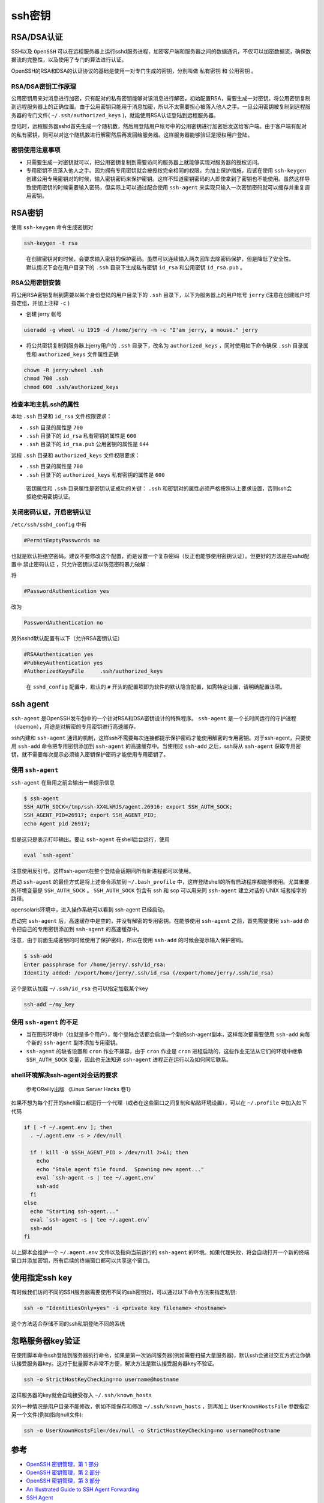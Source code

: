 .. _ssh_key:

=============
ssh密钥
=============

RSA/DSA认证
===============

SSH以及 ``OpenSSH`` 可以在远程服务器上运行sshd服务进程，加密客户端和服务器之间的数据通讯，不仅可以加密数据流，确保数据流的完整性，以及使用了专门的算法进行认证。

OpenSSH的RSA和DSA的认证协议的基础是使用一对专门生成的密钥，分别叫做 ``私有密钥`` 和 ``公用密钥`` 。

RSA/DSA密钥工作原理
-------------------

公用密钥用来对消息进行加密，只有配对的私有密钥能够对该消息进行解密。初始配置RSA，需要生成一对密钥。将公用密钥复制到远程服务器上的正确位置。由于公用密钥只能用于消息加密，所以不太需要担心被落入他人之手。一旦公用密钥被复制到远程服务器的专门文件( ``~/.ssh/authorized_keys`` )，就能使用RSA认证登陆到远程服务器。

登陆时，远程服务器sshd首先生成一个随机数，然后用登陆用户帐号中的公用密钥进行加密后发送给客户端。由于客户端有配对的私有密钥，则可以对这个随机数进行解密然后再发回给服务器。这样服务器能够验证是授权用户登陆。

密钥使用注意事项
----------------

- 只需要生成一对密钥就可以，把公用密钥复制到需要访问的服务器上就能够实现对服务器的授权访问。
- 专用密钥不应落入他人之手。因为拥有专用密钥就会被授权完全相同的权限。为加上保护措施，应该在使用 ``ssh-keygen`` 创建公用专用密钥对的时候，输入密钥密码来保护密钥。这样不知道密钥密码的人即使拿到了密钥也不能使用。虽然这样导致使用密钥的时候需要输入密码，但实际上可以通过配合使用 ``ssh-agent`` 来实现只输入一次密钥密码就可以缓存并重复调用密钥。

RSA密钥
==========

使用 ``ssh-keygen`` 命令生成密钥对

.. code:: bash

   ssh-keygen -t rsa

..

   在创建密钥对的时候，会要求输入密钥的保护密码。虽然可以连续输入两次回车去除密码保护，但是降低了安全性。默认情况下会在用户目录下的 ``.ssh`` 目录下生成私有密钥 ``id_rsa`` 和公用密钥 ``id_rsa.pub`` 。

RSA公用密钥安装
---------------

将公用RSA密钥复制到需要以某个身份登陆的用户目录下的 ``.ssh`` 目录下，以下为服务器上的用户帐号 ``jerry`` (注意在创建账户时指定组，并加上注释 ``-c`` ) 

- 创建 jerry 帐号

.. code:: bash

   useradd -g wheel -u 1919 -d /home/jerry -m -c "I'am jerry, a mouse." jerry

- 将公共密钥复制到服务器上jerry用户的 ``.ssh`` 目录下，改名为 ``authorized_keys`` ，同时使用如下命令确保 ``.ssh`` 目录属性和 ``authorized_keys`` 文件属性正确

.. code:: bash

   chown -R jerry:wheel .ssh
   chmod 700 .ssh
   chmod 600 .ssh/authorized_keys

检查本地主机.ssh的属性
----------------------

本地 ``.ssh`` 目录和 ``id_rsa`` 文件权限要求：

- ``.ssh`` 目录的属性是 ``700``
- ``.ssh`` 目录下的 ``id_rsa`` 私有密钥的属性是 ``600``
- ``.ssh`` 目录下的 ``id_rsa.pub`` 公用密钥的属性是 ``644``

远程 ``.ssh`` 目录和 ``authorized_keys`` 文件权限要求：

- ``.ssh`` 目录的属性是 ``700``
- ``.ssh`` 目录下的 ``authorized_keys`` 私有密钥的属性是 ``600``

..

   密钥属性和 ``.ssh`` 目录属性是密钥认证成功的关键： ``.ssh`` 和密钥对的属性必须严格按照以上要求设置，否则ssh会拒绝使用密钥认证。

关闭密码认证，开启密钥认证
--------------------------

``/etc/ssh/sshd_config`` 中有

.. code:: bash

   #PermitEmptyPasswords no

也就是默认拒绝空密码。建议不要修改这个配置，而是设置一个复杂密码（反正也能够使用密钥认证）。但更好的方法是在sshd配置中 ``禁止密码认证`` ，只允许密钥认证以防范密码暴力破解：

将

.. code:: bash

   #PasswordAuthentication yes

改为

.. code:: bash

   PasswordAuthentication no

另外sshd默认配置有以下（允许RSA密钥认证）

.. code:: bash

   #RSAAuthentication yes
   #PubkeyAuthentication yes
   #AuthorizedKeysFile     .ssh/authorized_keys

..

   在 ``sshd_config`` 配置中，默认的 ``#`` 开头的配置项即为软件的默认隐含配置，如需特定设置，请明确配置该项。

ssh agent
=========

``ssh-agent`` 是OpenSSH发布包中的一个针对RSA和DSA密钥设计的特殊程序。 ``ssh-agent`` 是一个长时间运行的守护进程（daemon），用途是对解密的专用密钥进行高速缓存。

ssh内建和 ``ssh-agent`` 通讯的机制，这样ssh不需要每次连接都提示保护密码才能使用解密的专用密钥。对于ssh-agent，只要使用 ``ssh-add`` 命令把专用密钥添加到 ``ssh-agent`` 的高速缓存中。当使用过 ``ssh-add`` 之后，ssh将从 ``ssh-agent`` 获取专用密钥，就不需要每次提示必须输入密钥保护密码才能使用专用密钥了。

使用 ``ssh-agent``
-------------------

``ssh-agent`` 在启用之前会输出一些提示信息

.. code:: bash

   $ ssh-agent
   SSH_AUTH_SOCK=/tmp/ssh-XX4LkMJS/agent.26916; export SSH_AUTH_SOCK;
   SSH_AGENT_PID=26917; export SSH_AGENT_PID;
   echo Agent pid 26917;

但是这只是表示打印输出。要让 ``ssh-agent`` 在shell后台运行，使用

.. code:: bash

   eval `ssh-agent`

注意使用反引号。这样ssh-agent在整个登陆会话期间所有新进程都可以使用。

启动 ``ssh-agent`` 的最佳方式是将上述命令添加到 ``~/.bash_profile`` 中，这样登陆shell的所有启动程序都能够使用。尤其重要的环境变量是 ``SSH_AUTH_SOCK`` 。 ``SSH_AUTH_SOCK`` 包含有 ssh 和 scp 可以用来同 ``ssh-agent`` 建立对话的 UNIX 域套接字的路径。

opensolaris环境中，进入操作系统可以看到 ssh-agent 已经启动。

启动完 ``ssh-agent`` 后，高速缓存中是空的，并没有解密的专用密钥。在能够使用 ``ssh-agent`` 之前，首先需要使用 ``ssh-add`` 命令把自己的专用密钥添加到 ``ssh-agent`` 的高速缓存中。

注意，由于前面生成密钥的时候使用了保护密码，所以在使用 ``ssh-add`` 的时候会提示输入保护密码。

.. code:: bash

   $ ssh-add
   Enter passphrase for /home/jerry/.ssh/id_rsa:
   Identity added: /export/home/jerry/.ssh/id_rsa (/export/home/jerry/.ssh/id_rsa)

这个是默认加载 ``~/.ssh/id_rsa`` 也可以指定加载某个key

.. code:: bash

   ssh-add ~/my_key

使用 ``ssh-agent`` 的不足
---------------------------

-  当在图形环境中（也就是多个用户），每个登陆会话都会启动一个新的ssh-agent副本，这样每次都需要使用 ``ssh-add`` 向每个新的 ``ssh-agent`` 副本添加专用密钥。
-  ``ssh-agent`` 的缺省设置和 ``cron`` 作业不兼容，由于 ``cron`` 作业是 ``cron`` 进程启动的，这些作业无法从它们的环境中继承 ``SSH_AUTH_SOCK`` 变量，因此也无法知道 ``ssh-agent`` 进程正在运行以及如何同它联系。

shell环境解决ssh-agent对会话的要求
----------------------------------

   参考OReilly出版 《Linux Server Hacks 卷1》

如果不想为每个打开的shell窗口都运行一个代理（或者在这些窗口之间复制和粘贴环境设置），可以在 ``~/.profile`` 中加入如下代码

.. code:: bash

   if [ -f ~/.agent.env ]; then
     . ~/.agent.env -s > /dev/null

     if ! kill -0 $SSH_AGENT_PID > /dev/null 2>&1; then
       echo
       echo "Stale agent file found.  Spawning new agent..."
       eval `ssh-agent -s | tee ~/.agent.env`
       ssh-add
     fi
   else
     echo "Starting ssh-agent..."
     eval `ssh-agent -s | tee ~/.agent.env`
     ssh-add
   fi

以上脚本会维护一个 ``~/.agent.env`` 文件以及指向当前运行的 ``ssh-agent`` 的环境。如果代理失败，将会自动打开一个新的终端窗口并添加密钥，所有后续的终端窗口都可以共享这个窗口。

使用指定ssh key
===============

有时候我们访问不同的SSH服务器需要使用不同的ssh密钥对，可以通过以下命令方法来指定私钥:

.. code:: bash

   ssh -o "IdentitiesOnly=yes" -i <private key filename> <hostname>

这个方法适合存储不同的ssh私钥登陆不同的系统

忽略服务器key验证
=================

在使用脚本命令ssh登陆到服务器执行命令，如果是第一次访问服务器(例如需要扫描大量服务器)，默认ssh会通过交互方式让你确认接受服务器key。这对于批量脚本非常不方便，解决方法是默认接受服务器key不验证。

.. code:: bash

   ssh -o StrictHostKeyChecking=no username@hostname

这样服务器的key就会自动接受存入 ``~/.ssh/known_hosts``

另外一种情况是用户目录不能修改，例如不能保存和修改 ``~/.ssh/known_hosts`` ，则再加上 ``UserKnownHostsFile`` 参数指定另一个文件(例如指向null文件):

.. code:: bash

   ssh -o UserKnownHostsFile=/dev/null -o StrictHostKeyChecking=no username@hostname

参考
====

-  `OpenSSH 密钥管理，第 1 部分 <http://www.ibm.com/developerworks/cn/linux/security/openssh/part1/index.html>`_
-  `OpenSSH 密钥管理，第 2 部分 <http://www.ibm.com/developerworks/cn/linux/security/openssh/part2/index.html>`_
-  `OpenSSH 密钥管理，第 3 部分 <http://www.ibm.com/developerworks/cn/linux/security/openssh/part3/index.html>`_
-  `An Illustrated Guide to SSH Agent Forwarding <http://www.unixwiz.net/techtips/ssh-agent-forwarding.html>`_
-  `SSH Agent <http://en.wikipedia.org/wiki/Ssh-agent>`_
-  `SSH <http://mah.everybody.org/docs/ssh>`_
-  `Howto force ssh to use a specific private key? <https://superuser.com/questions/772660/howto-force-ssh-to-use-a-specific-private-key>`_
-  `HowTo Avoid Host Key Verification When Using SSH <https://community.mellanox.com/s/article/howto-avoid-host-key-verification-when-using-ssh>`_
